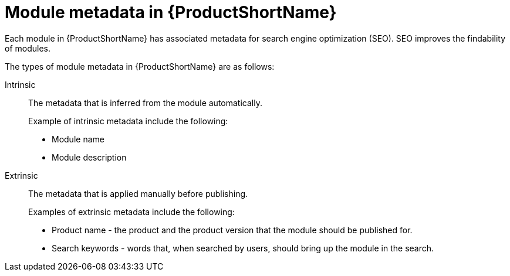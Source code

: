 [id="module-metadata-in-pantheon_{context}"]
= Module metadata in {ProductShortName}

Each module in {ProductShortName} has associated metadata for search engine optimization (SEO). SEO improves the findability of modules.  

The types of module metadata in {ProductShortName} are as follows:

Intrinsic:: The metadata that is inferred from the module automatically.
+
Example of intrinsic metadata include the following:

** Module name
** Module description

Extrinsic:: The metadata that is applied manually before publishing.
+
Examples of extrinsic metadata include the following:

** Product name - the product and the product version that the module should be published for.
** Search keywords - words that, when searched by users, should bring up the module in the search.

